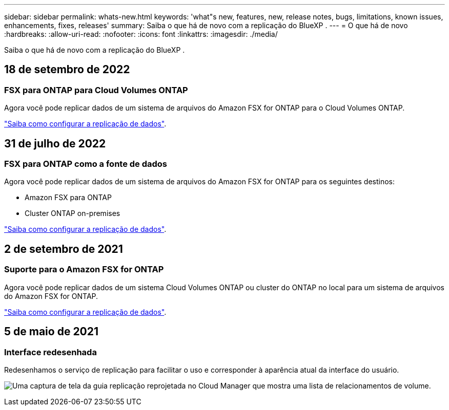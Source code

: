 ---
sidebar: sidebar 
permalink: whats-new.html 
keywords: 'what"s new, features, new, release notes, bugs, limitations, known issues, enhancements, fixes, releases' 
summary: Saiba o que há de novo com a replicação do BlueXP . 
---
= O que há de novo
:hardbreaks:
:allow-uri-read: 
:nofooter: 
:icons: font
:linkattrs: 
:imagesdir: ./media/


[role="lead"]
Saiba o que há de novo com a replicação do BlueXP .



== 18 de setembro de 2022



=== FSX para ONTAP para Cloud Volumes ONTAP

Agora você pode replicar dados de um sistema de arquivos do Amazon FSX for ONTAP para o Cloud Volumes ONTAP.

https://docs.netapp.com/us-en/bluexp-replication/task-replicating-data.html["Saiba como configurar a replicação de dados"].



== 31 de julho de 2022



=== FSX para ONTAP como a fonte de dados

Agora você pode replicar dados de um sistema de arquivos do Amazon FSX for ONTAP para os seguintes destinos:

* Amazon FSX para ONTAP
* Cluster ONTAP on-premises


https://docs.netapp.com/us-en/bluexp-replication/task-replicating-data.html["Saiba como configurar a replicação de dados"].



== 2 de setembro de 2021



=== Suporte para o Amazon FSX for ONTAP

Agora você pode replicar dados de um sistema Cloud Volumes ONTAP ou cluster do ONTAP no local para um sistema de arquivos do Amazon FSX for ONTAP.

https://docs.netapp.com/us-en/bluexp-replication/task-replicating-data.html["Saiba como configurar a replicação de dados"].



== 5 de maio de 2021



=== Interface redesenhada

Redesenhamos o serviço de replicação para facilitar o uso e corresponder à aparência atual da interface do usuário.

image:https://raw.githubusercontent.com/NetAppDocs/bluexp-replication/main/media/replication.gif["Uma captura de tela da guia replicação reprojetada no Cloud Manager que mostra uma lista de relacionamentos de volume."]
